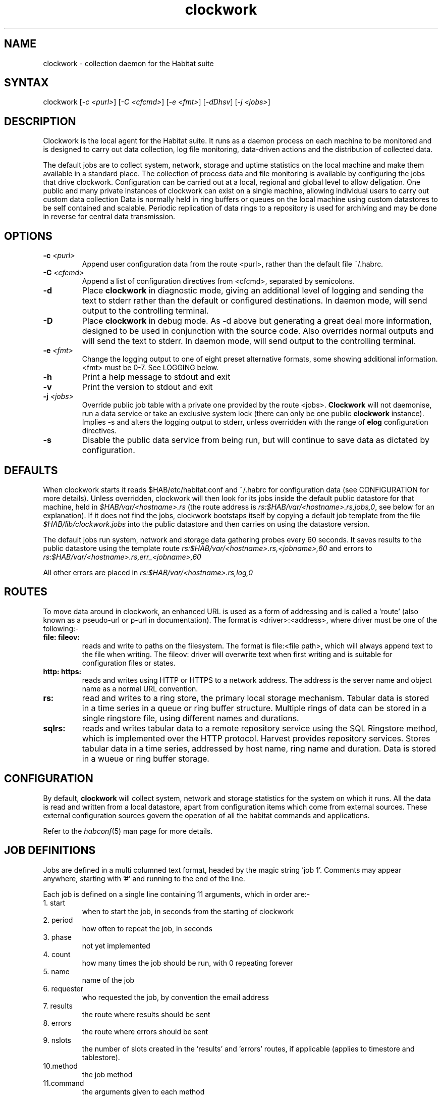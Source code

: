 .TH "clockwork" "1" "0.99.3" "Nigel Stuckey, System Garden Ltd" "Habitat"
.SH "NAME"
.LP 

clockwork \- collection daemon for the Habitat suite
.SH "SYNTAX"
.LP 
clockwork [\fI\-c <purl>\fP] [\fI\-C <cfcmd>\fP] 
[\fI\-e <fmt>\fP] [\fI\-dDhsv\fP] [\fI\-j <jobs>\fP]
.SH "DESCRIPTION"
.LP 
Clockwork is the local agent for the Habitat suite.
It runs as a daemon process on each machine to be monitored and is designed
to carry out data collection, log file monitoring, data\-driven actions and 
the distribution of collected data.
.LP 
The default jobs are to collect system, network, storage and uptime
statistics on the local machine and make them available in a standard place.
The collection of process data and file monitoring is available by
configuring the jobs that drive clockwork.
Configuration can be carried out at a local, regional and global level
to allow deligation.
One public and many private instances of clockwork 
can exist on a single 
machine, allowing individual users to carry out custom data collection 
Data is normally held in ring buffers or queues on the local machine
using custom datastores to be self contained and scalable.
Periodic replication of data rings to a repository is used for archiving
and may be done in reverse for central data transmission.
.SH "OPTIONS"
.LP 
.TP 
\fB\-c\fR \fI<purl>\fP
Append user configuration data from the route <purl>, rather than the default 
file ~/.habrc.
.TP 
\fB\-C\fR \fI<cfcmd>\fP
Append a list of configuration directives from <cfcmd>, separated by semicolons.
.TP 
\fB\-d\fR
Place \fBclockwork\fR in diagnostic mode, giving an additional 
level of logging and sending the text to stderr rather than the default 
or configured destinations.
In daemon mode, will send output to the controlling terminal.
.TP 
\fB\-D\fR
Place \fBclockwork\fR in debug mode. 
As \-d above but generating a great deal more information, designed to be 
used in conjunction with the source code. 
Also overrides normal outputs and will send the text to stderr.
In daemon mode, will send output to the controlling terminal.
.TP 
\fB\-e\fR \fI<fmt>\fP
Change the logging output to one of eight preset alternative formats, 
some showing additional information.
<fmt> must be 0\-7.
See LOGGING below.
.TP 
\fB\-h\fR
Print a help message to stdout and exit
.TP 
\fB\-v\fR
Print the version to stdout and exit
.TP 
\fB\-j\fR \fI<jobs>\fP
Override public job table with a private one provided by the route
<jobs>.
\fBClockwork\fR will not daemonise, run a data service or take an 
exclusive system lock (there can only be one public \fBclockwork\fR
instance).
Implies \-s and alters the logging output to stderr, unless overridden
with the range of \fBelog\fR configuration directives.
.TP 
\fB\-s\fR
Disable the public data service from being run, but will continue to save data 
as dictated by configuration.
.SH "DEFAULTS"
.LP 
When clockwork starts it reads $HAB/etc/habitat.conf and ~/.habrc for
configuration data (see CONFIGURATION for more details).
Unless overridden, clockwork will then look for its jobs inside the default
public datastore for that machine, held in \fI$HAB/var/<hostname>.rs\fR
(the route address is \fIrs:$HAB/var/<hostname>.rs,jobs,0\fR, see below for 
an explanation).
If it does not find the jobs, clockwork bootstaps itself by copying a
default job template from the file \fI$HAB/lib/clockwork.jobs\fR into the 
public datastore and then carries on using the datastore version.
.LP 
The default jobs run system, network and storage data gathering probes
every 60 seconds.
It saves results to the public datastore using the template route 
\fIrs:$HAB/var/<hostname>.rs,<jobname>,60\fR and errors to 
\fIrs:$HAB/var/<hostname>.rs,err_<jobname>,60\fR
.LP 
All other errors are placed in \fIrs:$HAB/var/<hostname>.rs,log,0\fR
.SH "ROUTES"
.LP 
To move data around in clockwork, an enhanced URL is used as a form of 
addressing and is called a 'route' (also known as a pseudo\-url or p\-url 
in documentation).
The format is <driver>:<address>, where driver must be 
one of the following:\-
.TP 
\fBfile:\fR \fBfileov:\fR
reads and write to paths on the filesystem.
The format is file:<file path>, which will always append text to the
file when writing.
The fileov: driver will overwrite text when first writing and is 
suitable for configuration files or states.
.TP 
\fBhttp:\fR \fBhttps:\fR
reads and writes using HTTP or HTTPS to a network address.
The address is the server name and object name as a normal URL convention.
.TP 
\fBrs:\fR
read and writes to a ring store, the primary local storage mechanism.
Tabular data is stored in a time series in a queue or ring buffer 
structure.
Multiple rings of data can be stored in a single ringstore file, using
different names and durations.
.TP 
\fBsqlrs:\fR
reads and writes tabular data to a remote repository service using the 
SQL Ringstore method, which is implemented over the HTTP protocol.
Harvest provides repository services.
Stores tabular data in a time series, addressed by host name, ring name
and duration.
Data is stored in a wueue or ring buffer storage.
.SH "CONFIGURATION"
By default, \fBclockwork\fR will collect system, network and storage statistics for
the system on which it runs. 
All the data is read and written from a local datastore, apart from 
configuration items which come from external sources.
These external configuration sources govern the operation of all the habitat
commands and applications.

Refer to the \fIhabconf\fR(5) man page for more details.
.SH "JOB DEFINITIONS"
.LP 
Jobs are defined in a multi columned text format, headed by the magic 
string 'job 1'.
Comments may appear anywhere, starting with '#' and running to the end 
of the line.
.LP 
Each job is defined on a single line containing 11 arguments, which in
order are:\-
.TP 
1. start
when to start the job, in seconds from the starting of clockwork
.TP 
2. period
how often to repeat the job, in seconds
.TP 
3. phase
not yet implemented
.TP 
4. count
how many times the job should be run, with 0 repeating forever
.TP 
5. name
name of the job
.TP 
6. requester
who requested the job, by convention the email address
.TP 
7. results
the route where results should be sent
.TP 
8. errors
the route where errors should be sent
.TP 
9. nslots
the number of slots created in the 'results' and 'errors' routes, 
if applicable (applies to timestore and tablestore).
.TP 
10.method
the job method
.TP 
11.command
the arguments given to each method
.LP 
See the \fBhabmeth(1)\fR manpage for details of the possible methods that may be 
specified and the commands that can accept.
.SH "DATA ORGANISATION"
.LP 
Data is stored in sequences of tabular information.
All data has an ordered independently of time, allowing multiple separate
samples that share the same time interval.
This data is stored in a ringbuffer, which allows data to grow to a certain 
number of samples before the oldest are removed and their space recycled.
Throughout the documentation, each collection of samples is known as
a \fBring\fR, and may be configured to be a simple queue, where data 
management is left up to administrators.
.LP 
To limit the amount of storage used, data in a ring can be sampled 
periodically to form new summary data and stored in a new ring with 
a different period.
In \fBhabitat\fR, this is known as \fBcascading\fR and takes place on 
all the default collection rings.
Several levels of cascading can take place over several new rings, 
This allows summaries at different frequencies to be collected and tuned
to local requirements.
.LP 
See the \fBhabmeth\fR(1) man page for more information about the \fBcascade\fR method.
.SH "DATA REPLICATION"
.LP 
Any ring of information can be sent to or from the repository at 
known intervals, allowing a deterministic way of updating both repository 
and collection agent.
.LP 
This is implemented as a regular job which runs the \fBreplicate\fR method.
Data for the method is provided by configuration parameters which can be 
set and altered in the organisation. 
Thus the replication job does not normally need to be altered to change 
the behaviour.
.LP 
See the \fBhabmeth\fR(1) man page for the replicate method and the 
formation of the configuration data.
.SH "LOGGING"
.LP 
\fBClockwork\fR and the probes that provide data, also generate 
information and error messages. By convention, these are stored in the 
route specification \fIts:$hab/var/<host>.ts,log\fR
The convention for probes is to store their errors in
\fIts:$HAB/var/\fB<host>\fR.ts,e.\fB<jobname>\fR\fR.

To override the logging location, use the range of \fBelog\fR 
configuration directives, or rely on the options \-d, \-D, \-j, 
which will alter the location to stderr as a side effect.
See habconf(5) for details.
Probe logging is configurable for each job in the job table.

The logging format can be customised using one of a set of configuration
directives (see habconf(5)).
For convenience, the \-e flag specifies one of eight preconfigured
text formats that will be sent to the configured location:\-
.TP 
0 
all 17 possible log variables
.TP 
1 
severity character & text
.TP 
2 
severity & text
.TP 
3 
severity, text, file, function & line
.TP 
4 
long severity, short time, short program name, file, function, line & text
.TP 
5 
date time, severity, long program name, process id, file, function, line, origin, code & text
.TP 
6 
unix ctime, seconds since 1970, short program name, process id, thread id, file, function, line, origin, code & text
.TP 
7 
severity, file, line, origin, code, text
.SH "FILES"
.LP 
If run from a single directory $HAB:\-
.br 
\fI$HAB/bin/clockwork\fP
.br 
\fI$HAB/var/<hostname>.rs\fP, \fI$HAB/lib/clockwork.jobs\fP
.br 
\fI/tmp/clockwork.run\fP
.br 
\fI~/.habrc\fP, \fI$HAB/etc/habitat.conf\fP
.LP 
If run from installed Linux locations:\-
.br 
\fI/usr/bin/habitat\fP
.br 
\fI/var/lib/habitat/<hostname>.rs\fP, \fI/usr/lib/habitat/clockwork.jobs\fP
.br 
\fI/var/lib/habitat/clockwork.run\fP
.br 
\fI~/.habrc\fP, \fI/etc/habitat.conf\fP
.SH "ENVIRONMENT VARIABLES"
.LP 

.SH "EXAMPLES"
.LP 
Type the following to run \fBclockwork\fR in the standard way.
This assumes it is providing public data using the standard job file, 
storing in a known place and using the standard network port for the
data service.

clockwork

On a more secure system, you can prevent the data service from being started

clockwork \-s

Alternatively you can run it in a private mode by specifying '\-j' and a
replacement job file.

clockwork \-j <file>
.SH "AUTHORS"
.LP 
Nigel Stuckey <nigel.stuckey@systemgarden.com>
.SH "SEE ALSO"
.LP 
killclock(1), ghabitat(1), habget(1), habput(1), irs(1), 
habedit(1), habprobe(1), habmeth(1), habconf(5)

